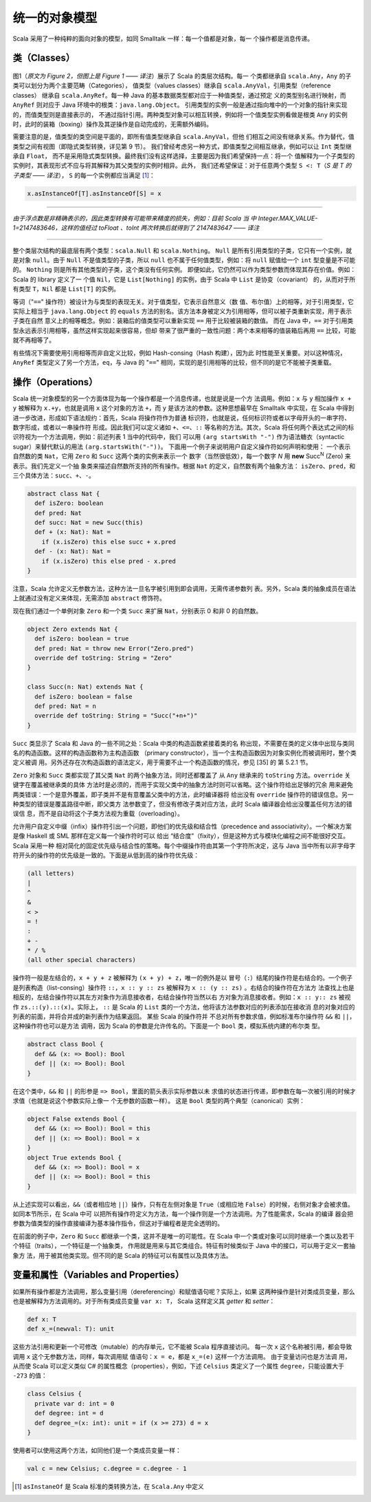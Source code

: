 统一的对象模型
----------------

Scala 采用了一种纯粹的面向对象的模型，如同 Smalltalk 一样：每一个值都是对象，每一
个操作都是消息传递。

类（Classes）
~~~~~~~~~~~~~~~~~

.. figure:: images/image-scala-hierarchy.jpg
   :alt: Image

图1（*原文为 Figure 2，但图上是 Figure 1 —— 译注*）展示了 Scala 的类层次结构。每一
个类都继承自 ``scala.Any``\ ，\ ``Any`` 的子类可以划分为两个主要范畴（Categories），
值类型（values classes）继承自 ``scala.AnyVal``\ ，引用类型（reference classes）
继承自 ``scala.AnyRef``\ 。每一种 Java 的基本数据类型都对应于一种值类型，通过预定
义的类型别名进行映射，而 ``AnyRef`` 则对应于 Java 环境中的根类：\ ``java.lang.Object``\ 。
引用类型的实例一般是通过指向堆中的一个对象的指针来实现的，而值类型则是直接表示的，
不通过指针引用。两种类型对象可以相互转换，例如将一个值类型实例看做是根类 ``Any`` 
的实例时，此时的装箱（boxing）操作及其逆操作是自动完成的，无需额外编码。

需要注意的是，值类型的类空间是平面的，即所有值类型继承自 ``scala.AnyVal``\ ，但他
们相互之间没有继承关系。作为替代，值类型之间有视图（即隐式类型转换，详见第 9 节）。
我们曾经考虑另一种方式，即值类型之间相互继承，例如可以让 ``Int`` 类型继承自 ``Float``\ ，
而不是采用隐式类型转换。最终我们没有这样选择，主要是因为我们希望保持一点：将一个
值解释为一个子类型的实例时，其表现形式不应与将其解释为其父类型的实例时相异。此外，
我们还希望保证：对于任意两个类型 ``S <: T``\ （*\ S 是 T 的子类型 —— 译注*），
\ ``S`` 的每一个实例都应当满足 [#]_： 

.. code-block:: scala

  x.asInstanceOf[T].asInstanceOf[S] = x 

-----

*由于浮点数是非精确表示的，因此类型转换有可能带来精度的损失，例如：目前 Scala 当
中 Integer.MAX_VALUE-1=2147483646，这样的值经过 toFloat 、toInt 
两次转换后就得到了 2147483647 —— 译注*

-----

整个类层次结构的最底层有两个类型：\ ``scala.Null`` 和 ``scala.Nothing``\ 。
\ ``Null`` 是所有引用类型的子类，它只有一个实例，就是对象 ``null``\ 。由于 ``Null`` 
不是值类型的子类，所以 ``null`` 也不属于任何值类型，例如：将 ``null`` 赋值给一个 
``int`` 型变量是不可能的。 ``Nothing`` 则是所有其他类型的子类，这个类没有任何实例。
即便如此，它仍然可以作为类型参数而体现其存在价值。例如：Scala 的 library 定义了一
个值 ``Nil``\ ，它是 ``List[Nothing]`` 的实例，由于 Scala 中 ``List`` 是协变（covariant）
的，从而对于所有类型 ``T``\ ，\ ``Nil`` 都是 ``List[T]`` 的实例。

等词（"``==``\ " 操作符）被设计为与类型的表现无关。对于值类型，它表示自然意义（数
值、布尔值）上的相等，对于引用类型，它实际上相当于 ``java.lang.Object`` 的 ``equals`` 
方法的别名。该方法本身被定义为引用相等，但可以被子类重新实现，用于表示子类在自然
意义上的相等概念。例如：装箱后的值类型可以重新实现 ``==`` 用于比较被装箱的数值。
而在 Java 中，\ ``==`` 对于引用类型永远表示引用相等，虽然这样实现起来很容易，但却
带来了很严重的一致性问题：两个本来相等的值装箱后再用 ``==`` 比较，可能就不再相等了。

有些情况下需要使用引用相等而非自定义比较，例如 Hash-consing（Hash 构建），因为此
时性能至关重要。对以这种情况，\ ``AnyRef`` 类型定义了另一个方法，\ ``eq``\ ，与 
Java 的 "``==``\ " 相同，实现的是引用相等的比较，但不同的是它不能被子类重载。

操作（Operations）
~~~~~~~~~~~~~~~~~~~~~~

Scala 统一对象模型的另一个方面体现为每一个操作都是一个消息传递，也就是说是一个方
法调用。例如：\ ``x`` 与 ``y`` 相加操作 ``x + y`` 被解释为 ``x.+y``\ ，也就是调用 
``x`` 这个对象的方法 ``+``\ ，而 ``y`` 是该方法的参数。这种思想最早在 Smalltalk 
中实现，在 Scala 中得到进一步改进，形成如下语法规约：首先，Scala 将操作符作为普通
标识符，也就是说，任何标识符或者以字母开头的一串字符、数字形成，或者以一串操作符
形成。因此我们可以定义诸如 ``+``\ 、\ ``<=``\ 、\ ``::`` 等名称的方法。其次，Scala 
将任何两个表达式之间的标识符视为一个方法调用，例如：前述列表 1 当中的代码中，我们
可以用 ``(arg startsWith "-")`` 作为语法糖衣（syntactic sugar）来替代默认的用法 
``(arg.startsWith("-"))``\ 。 下面用一个例子来说明用户自定义操作符如何声明和使用：
一个表示自然数的类 ``Nat``\ ，它用 ``Zero`` 和 ``Succ`` 这两个类的实例来表示一个
数字（当然很低效），每一个数字 *N* 用 **new** Succ\ :sup:`N` \(Zero) 来表示。我们先定义一个抽
象类来描述自然数所支持的所有操作。根据 ``Nat`` 的定义，自然数有两个抽象方法：
\ ``isZero``\ 、\ ``pred``\ ，和三个具体方法：\ ``succ``\ 、\ ``+``\ 、\ ``-``\ 。 

.. code-block:: scala

    abstract class Nat {
      def isZero: boolean
      def pred: Nat
      def succ: Nat = new Succ(this)
      def + (x: Nat): Nat =
        if (x.isZero) this else succ + x.pred
      def - (x: Nat): Nat =
        if (x.isZero) this else pred - x.pred
    }

注意，Scala 允许定义无参数方法，这种方法一旦名字被引用到即会调用，无需传递参数列
表。另外，Scala 类的抽象成员在语法上就通过没有定义来体现，无需添加 ``abstract`` 
修饰符。

现在我们通过一个单例对象 ``Zero`` 和一个类 ``Succ`` 来扩展 ``Nat``\ ，分别表示 0 
和非 0 的自然数。

.. code-block:: scala

    object Zero extends Nat {
      def isZero: boolean = true
      def pred: Nat = throw new Error("Zero.pred")
      override def toString: String = "Zero"
    }
        
    class Succ(n: Nat) extends Nat {
      def isZero: boolean = false
      def pred: Nat = n
      override def toString: String = "Succ("+n+")"
    }

``Succ`` 类显示了 Scala 和 Java 的一些不同之处：Scala 中类的构造函数紧接着类的名
称出现，不需要在类的定义体中出现与类同名的构造函数。这样的构造函数称为主构造函数
（primary constructor），当一个主构造函数因为对象实例化而被调用时，整个类定义被调
用。另外还存在次构造函数的语法定义，用于需要不止一个构造函数的情况，参见 [35] 的
第 5.2.1 节。

``Zero`` 对象和 ``Succ`` 类都实现了其父类 ``Nat`` 的两个抽象方法，同时还都覆盖了
从 ``Any`` 继承来的 ``toString`` 方法。\ ``override`` 关键字在覆盖被继承类的具体
方法时是必须的，而用于实现父类中的抽象方法时则可以省略。这个操作符给出足够的冗余
用来避免两类错误：一个是意外覆盖，即子类并不是有意覆盖父类中的方法，此时编译器将
给出没有 ``override`` 操作符的错误信息。另一种类型的错误是覆盖路径中断，即父类方
法参数变了，但没有修改子类对应方法，此时 Scala 编译器会给出没覆盖任何方法的错误信
息，而不是自动将这个子类方法视为重载（overloading）。

允许用户自定义中缀（infix）操作符引出一个问题，即他们的优先级和结合性（precedence 
and associativity）。一个解决方案是像 Haskell 或 SML 那样在定义每一个操作符时可以
给出 “结合度”（fixity），但是这种方式与模块化编程之间不能很好交互。Scala 采用一种
相对简化的固定优先级与结合性的策略。每个中缀操作符由其第一个字符所决定，这与 Java 
当中所有以非字母字符开头的操作符的优先级是一致的。下面是从低到高的操作符优先级：

.. code-block:: scala

    (all letters)
    |
    ^
    &
    < >
    = !
    :
    + -
    * / %
    (all other special characters)

操作符一般是左结合的，\ ``x + y + z`` 被解释为 ``(x + y) + z``\ ，唯一的例外是以
冒号（\ ``:``\ ）结尾的操作符是右结合的。一个例子是列表构造（list-consing）操作符 
``::``\ ，\ ``x :: y :: zs`` 被解释为 ``x :: (y :: zs)`` 。右结合的操作符在方法方
法查找上也是相反的，左结合操作符以其左方对象作为消息接收者，右结合操作符当然以右
方对象为消息接收者。例如：\ ``x :: y:: zs`` 被视作 ``zs.::(y).::(x)``\ 。实际上，
\ ``::`` 是 Scala 的 ``List`` 类的一个方法，他将该方法参数对应的列表添加在接收消
息的对象对应的列表的前面，并将合并成的新列表作为结果返回。 某些 Scala 的操作符并
不总对所有参数求值，例如标准布尔操作符 ``&&`` 和 ``||``\ ，这种操作符也可以是方法
调用，因为 Scala 的参数是允许传名的。下面是一个 ``Bool`` 类，模拟系统内建的布尔类
型。

.. code-block:: scala

    abstract class Bool {
      def && (x: => Bool): Bool
      def || (x: => Bool): Bool
    }

在这个类中，\ ``&&`` 和 ``||`` 的形参是 ``=> Bool``\ ，里面的箭头表示实际参数以未
求值的状态进行传递，即参数在每一次被引用的时候才求值（也就是说这个参数实际上像一
个无参数的函数一样）。 这是 ``Bool`` 类型的两个典型（canonical）实例：

.. code-block:: Scala

    object False extends Bool {
      def && (x: => Bool): Bool = this
      def || (x: => Bool): Bool = x
    }
    object True extends Bool {
      def && (x: => Bool): Bool = x
      def || (x: => Bool): Bool = this
    }

从上述实现可以看出，\ ``&&``\ （或者相应地 ``||``\ ）操作，只有在左侧对象是 ``True``\ 
（或相应地 ``False``\ ）的时候，右侧对象才会被求值。 如同本节所示，在 Scala 中可
以把所有操作符定义为方法，每一个操作则是一个方法调用。为了性能需求，Scala 的编译
器会把参数为值类型的操作直接编译为基本操作指令，但这对于编程者是完全透明的。

在前面的例子中，\ ``Zero`` 和 ``Succ`` 都继承一个类，这并不是唯一的可能性。在 Scala 
中一个类或对象可以同时继承一个类以及若干个特征（traits），一个特征是一个抽象类，
作用就是用来与其它类组合。特征有时候类似于 Java 中的接口，可以用于定义一套抽象方
法，用于被其他类实现。但不同的是 Scala 的特征可以有属性以及具体方法。

变量和属性（Variables and Properties）
~~~~~~~~~~~~~~~~~~~~~~~~~~~~~~~~~~~~~~~~~~

如果所有操作都是方法调用，那么变量引用（dereferencing）和赋值语句呢？实际上，如果
这两种操作是针对类成员变量，那么也是被解释为方法调用的。对于所有类成员变量 ``var x: T``\ ，
Scala 这样定义其 *getter* 和 *setter*\ ： 

.. code-block:: Scala

      def x: T
      def x_=(newval: T): unit

这些方法引用和更新一个可修改（mutable）的内存单元，它不能被 Scala 程序直接访问。
每一次 ``x`` 这个名称被引用，都会导致调用 ``x`` 这个无参数方法，同样，每次调用赋
值语句：\ ``x = e``\ ，都是 ``x_=(e)`` 这样一个方法调用。 由于变量访问也是方法调
用，从而使 Scala 可以定义类似 C# 的属性概念（properties），例如，下述 ``Celsius`` 
类定义了一个属性 ``degree``\ ，只能设置大于 ``-273`` 的值：

.. code-block:: Scala

    class Celsius {
      private var d: int = 0
      def degree: int = d
      def degree_=(x: int): unit = if (x >= 273) d = x
    }

使用者可以使用这两个方法，如同他们是一个类成员变量一样：

.. code-block:: Scala

    val c = new Celsius; c.degree = c.degree - 1

.. [#] ``asInstaneOf`` 是 Scala 标准的类转换方法，在 ``Scala.Any`` 中定义
